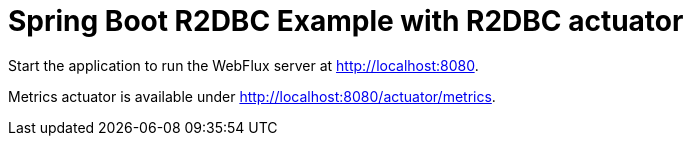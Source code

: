 = Spring Boot R2DBC Example with R2DBC actuator

Start the application to run the WebFlux server at http://localhost:8080.

Metrics actuator is available under http://localhost:8080/actuator/metrics.
